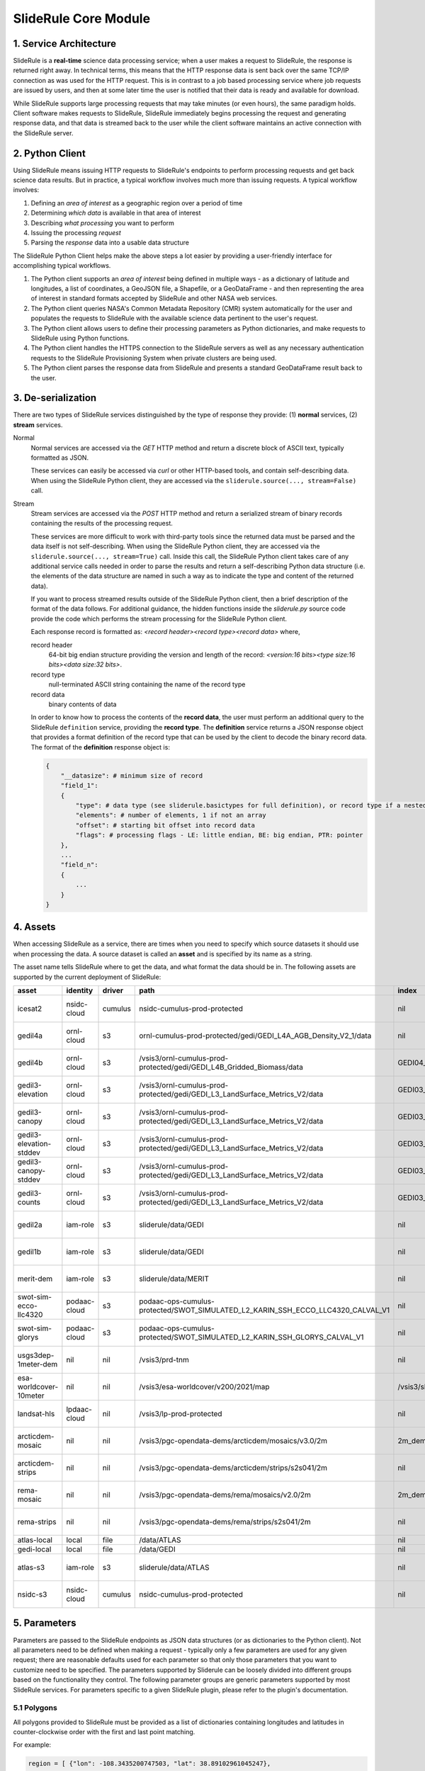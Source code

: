 =====================
SlideRule Core Module
=====================

1. Service Architecture
#######################

SlideRule is a **real-time** science data processing service; when a user makes a request to SlideRule, the response is returned right away.  In technical terms, this means that the HTTP response data is sent back over the same TCP/IP connection as was used for the HTTP request.  This is in contrast to a job based processing service where job requests are issued by users, and then at some later time the user is notified that their data is ready and available for download.

While SlideRule supports large processing requests that may take minutes (or even hours), the same paradigm holds.  Client software makes requests to SlideRule, SlideRule immediately begins processing the request and generating response data, and that data is streamed back to the user while the client software maintains an active connection with the SlideRule server.

2. Python Client
################

Using SlideRule means issuing HTTP requests to SlideRule's endpoints to perform processing requests and get back science data results.  But in practice, a typical workflow involves much more than issuing requests.  A typical workflow involves:

#. Defining an *area of interest* as a geographic region over a period of time
#. Determining *which data* is available in that area of interest
#. Describing *what processing* you want to perform
#. Issuing the processing *request*
#. Parsing the *response* data into a usable data structure

The SlideRule Python Client helps make the above steps a lot easier by providing a user-friendly interface for accomplishing typical workflows.

#. The Python client supports an *area of interest* being defined in multiple ways - as a dictionary of latitude and longitudes, a list of coordinates, a GeoJSON file, a Shapefile, or a GeoDataFrame - and then representing the area of interest in standard formats accepted by SlideRule and other NASA web services.
#. The Python client queries NASA's Common Metadata Repository (CMR) system automatically for the user and populates the requests to SlideRule with the available science data pertinent to the user's request.
#. The Python client allows users to define their processing parameters as Python dictionaries, and make requests to SlideRule using Python functions.
#. The Python client handles the HTTPS connection to the SlideRule servers as well as any necessary authentication requests to the SlideRule Provisioning System when private clusters are being used.
#. The Python client parses the response data from SlideRule and presents a standard GeoDataFrame result back to the user.

3. De-serialization
###################

There are two types of SlideRule services distinguished by the type of response they provide: (1) **normal** services, (2) **stream** services.

Normal
    Normal services are accessed via the `GET` HTTP method and return a discrete block of ASCII text, typically formatted as JSON.

    These services can easily be accessed via `curl` or other HTTP-based tools, and contain self-describing data.
    When using the SlideRule Python client, they are accessed via the ``sliderule.source(..., stream=False)`` call.

Stream
    Stream services are accessed via the `POST` HTTP method and return a serialized stream of binary records containing the results of the processing request.

    These services are more difficult to work with third-party tools since the returned data must be parsed and the data itself is not self-describing.
    When using the SlideRule Python client, they are accessed via the ``sliderule.source(..., stream=True)`` call.  Inside this call, the SlideRule Python client
    takes care of any additional service calls needed in order to parse the results and return a self-describing Python data structure (i.e. the elements of
    the data structure are named in such a way as to indicate the type and content of the returned data).

    If you want to process streamed results outside of the SlideRule Python client, then a brief description of the format of the data follows.
    For additional guidance, the hidden functions inside the *sliderule.py* source code provide the code which performs
    the stream processing for the SlideRule Python client.

    Each response record is formatted as: `<record header><record type><record data>` where,

    record header
        64-bit big endian structure providing the version and length of the record: `<version:16 bits><type size:16 bits><data size:32 bits>`.
    record type
        null-terminated ASCII string containing the name of the record type
    record data
        binary contents of data

    In order to know how to process the contents of the **record data**, the user must perform an additional query to the SlideRule ``definition`` service,
    providing the **record type**.  The **definition** service returns a JSON response object that provides a format definition of the record type that can
    be used by the client to decode the binary record data.  The format of the **definition** response object is:

    .. code-block:: python

        {
            "__datasize": # minimum size of record
            "field_1":
            {
                "type": # data type (see sliderule.basictypes for full definition), or record type if a nested structure
                "elements": # number of elements, 1 if not an array
                "offset": # starting bit offset into record data
                "flags": # processing flags - LE: little endian, BE: big endian, PTR: pointer
            },
            ...
            "field_n":
            {
                ...
            }
        }

4. Assets
#########

When accessing SlideRule as a service, there are times when you need to specify which source datasets it should use when processing the data.
A source dataset is called an **asset** and is specified by its name as a string.

The asset name tells SlideRule where to get the data, and what format the data should be in. The following assets are supported by the current deployment of SlideRule:

.. csv-table::
    :header: asset, identity, driver, path, index, region, endpoint

    icesat2,                    nsidc-cloud,    cumulus,    nsidc-cumulus-prod-protected,                                           nil,                us-west-2,  https://s3.us-west-2.amazonaws.com
    gedil4a,                    ornl-cloud,     s3,         ornl-cumulus-prod-protected/gedi/GEDI_L4A_AGB_Density_V2_1/data,        nil,                us-west-2,  https://s3.us-west-2.amazonaws.com
    gedil4b,                    ornl-cloud,     s3,         /vsis3/ornl-cumulus-prod-protected/gedi/GEDI_L4B_Gridded_Biomass/data,         GEDI04_B_MW019MW138_02_002_05_R01000M_V2.tif,              us-west-2, https://s3.us-west-2.amazonaws.com
    gedil3-elevation,           ornl-cloud,     s3,         /vsis3/ornl-cumulus-prod-protected/gedi/GEDI_L3_LandSurface_Metrics_V2/data,   GEDI03_elev_lowestmode_mean_2019108_2022019_002_03.tif,    us-west-2, https://s3.us-west-2.amazonaws.com
    gedil3-canopy,              ornl-cloud,     s3,         /vsis3/ornl-cumulus-prod-protected/gedi/GEDI_L3_LandSurface_Metrics_V2/data,   GEDI03_rh100_mean_2019108_2022019_002_03.tif,              us-west-2, https://s3.us-west-2.amazonaws.com
    gedil3-elevation-stddev,    ornl-cloud,     s3,         /vsis3/ornl-cumulus-prod-protected/gedi/GEDI_L3_LandSurface_Metrics_V2/data,   GEDI03_elev_lowestmode_stddev_2019108_2022019_002_03.tif,  us-west-2, https://s3.us-west-2.amazonaws.com
    gedil3-canopy-stddev,       ornl-cloud,     s3,         /vsis3/ornl-cumulus-prod-protected/gedi/GEDI_L3_LandSurface_Metrics_V2/data,   GEDI03_rh100_stddev_2019108_2022019_002_03.tif,            us-west-2, https://s3.us-west-2.amazonaws.com
    gedil3-counts,              ornl-cloud,     s3,         /vsis3/ornl-cumulus-prod-protected/gedi/GEDI_L3_LandSurface_Metrics_V2/data,   GEDI03_counts_2019108_2022019_002_03.tif,                  us-west-2, https://s3.us-west-2.amazonaws.com
    gedil2a,                    iam-role,       s3,         sliderule/data/GEDI,                                                    nil,                us-west-2,  https://s3.us-west-2.amazonaws.com
    gedil1b,                    iam-role,       s3,         sliderule/data/GEDI,                                                    nil,                us-west-2,  https://s3.us-west-2.amazonaws.com
    merit-dem,                  iam-role,       s3,         sliderule/data/MERIT,                                                   nil,                us-west-2,  https://s3.us-west-2.amazonaws.com
    swot-sim-ecco-llc4320,      podaac-cloud,   s3,         podaac-ops-cumulus-protected/SWOT_SIMULATED_L2_KARIN_SSH_ECCO_LLC4320_CALVAL_V1, nil,       us-west-2,  https://s3.us-west-2.amazonaws.com
    swot-sim-glorys,            podaac-cloud,   s3,         podaac-ops-cumulus-protected/SWOT_SIMULATED_L2_KARIN_SSH_GLORYS_CALVAL_V1, nil,             us-west-2,  https://s3.us-west-2.amazonaws.com
    usgs3dep-1meter-dem,        nil,            nil,        /vsis3/prd-tnm,                                                         nil,                us-west-2,  https://s3.us-west-2.amazonaws.com
    esa-worldcover-10meter,     nil,            nil,        /vsis3/esa-worldcover/v200/2021/map,                                    /vsis3/sliderule/data/WORLDCOVER/ESA_WorldCover_10m_2021_v200_Map.vrt,  eu-central-1,  https://s3.eu-central-1.amazonaws.com
    landsat-hls,                lpdaac-cloud,   nil,        /vsis3/lp-prod-protected,                                               nil,                us-west-2,  https://s3.us-west-2.amazonaws.com
    arcticdem-mosaic,           nil,            nil,        /vsis3/pgc-opendata-dems/arcticdem/mosaics/v3.0/2m,                     2m_dem_tiles.vrt,   us-west-2,  https://s3.us-west-2.amazonaws.com
    arcticdem-strips,           nil,            nil,        /vsis3/pgc-opendata-dems/arcticdem/strips/s2s041/2m,                    nil,                us-west-2,  https://s3.us-west-2.amazonaws.com
    rema-mosaic,                nil,            nil,        /vsis3/pgc-opendata-dems/rema/mosaics/v2.0/2m,                          2m_dem_tiles.vrt,   us-west-2,  https://s3.us-west-2.amazonaws.com
    rema-strips,                nil,            nil,        /vsis3/pgc-opendata-dems/rema/strips/s2s041/2m,                         nil,                us-west-2,  https://s3.us-west-2.amazonaws.com
    atlas-local,                local,          file,       /data/ATLAS,                                                            nil,                local,      local
    gedi-local,                 local,          file,       /data/GEDI,                                                             nil,                local,      local
    atlas-s3,                   iam-role,       s3,         sliderule/data/ATLAS,                                                   nil,                us-west-2,  https://s3.us-west-2.amazonaws.com
    nsidc-s3,                   nsidc-cloud,    cumulus,    nsidc-cumulus-prod-protected,                                           nil,                us-west-2,  https://s3.us-west-2.amazonaws.com

5. Parameters
#############

Parameters are passed to the SlideRule endpoints as JSON data structures (or as dictionaries to the Python client).  Not all parameters need to be defined when making a request - typically only a few parameters are used for any given request; there are reasonable defaults used for each parameter so that only those parameters that you want to customize need to be specified.  The parameters supported by Sliderule can be loosely divided into different groups based on the functionality they control.  The following parameter groups are generic parameters supported by most SlideRule services.  For parameters specific to a given SlideRule plugin, please refer to the plugin's documentation.

5.1 Polygons
--------------

All polygons provided to SlideRule must be provided as a list of dictionaries containing longitudes and latitudes in counter-clockwise order with the first and last point matching.

For example:

.. code-block:: python

    region = [ {"lon": -108.3435200747503, "lat": 38.89102961045247},
               {"lon": -107.7677425431139, "lat": 38.90611184543033},
               {"lon": -107.7818591266989, "lat": 39.26613714985466},
               {"lon": -108.3605610678553, "lat": 39.25086131372244},
               {"lon": -108.3435200747503, "lat": 38.89102961045247} ]

In order to facilitate other formats, the ``sliderule.toregion`` function can be used to convert polygons from the GeoJSON and Shapefile formats to the format accepted by `SlideRule`.

There is no limit to the number of points in the polygon, but note that as the number of points grow, the amount of time it takes to perform the subsetting process also grows. For that reason, it is recommended that if your polygon has more than a few hundred points, it is best to enable the rasterization option described in the GeoJSON section below.

5.2 GeoJSON
-------------

One of the outputs of the ``sliderule.toregion`` function is a GeoJSON object that describes the region of interest.  It is available under the ``"raster"`` element of the returned dictionary.

When supplied in the parameters sent in the request, the server side software forgoes using the polygon for subsetting operations, and instead builds a raster of the GeoJSON object using the specified cellsize, and then uses that raster image as a mask to determine which points in the source datasets are included in the region of interest.

For regions of interest that are complex and include many holes where a single track may have multiple intesecting and non-intersecting segments, the rasterized subsetting function is much more performant and the cost of the resolution of the subsetting operation.

The example code below shows how this option can be enabled and used (note, the ``"poly"`` parameter is still required):

.. code-block:: python

    region = sliderule.toregion('examples/grandmesa.geojson', cellsize=0.02)
    parms = {
        "poly": region['poly'],
        "raster": region['raster']
    }

5.3 Time
----------

All times sent as request parameters are in GMT time.  All times returned in result records are in number of seconds (fractual, double precision) since the GPS epoch which is January 6, 1980 at midnight (1980-01-06:T00.00.00.000000Z).

* ``"t0"``: start time for filtering source datasets (format %Y-%m-%dT%H:%M:%SZ, e.g. 2018-10-13T00:00:00Z)
* ``"t1"``: stop time for filtering source datasets (format %Y-%m-%dT%H:%M:%SZ, e.g. 2018-10-13T00:00:00Z)

The SlideRule Python client provides helper functions to perform the conversion.  See `gps2utc </web/rtd/api_reference/sliderule.html#gps2utc>`_.

For APIs that return GeoDataFrames, the **"time"** column values are represented as a ``datatime`` with microsecond precision.


5.4 Timeouts
----------------------

Each request supports setting three different timeouts. These timeouts should only need to be set by a user manually either when making extremely large processing requests, or when failing fast is necessary and default timeouts are too long.

* ``"rqst-timeout"``: total time in seconds for request to be processed
* ``"node-timeout"``: time in seconds for a single node to work on a distributed request (used for proxied requests)
* ``"read-timeout"``: time in seconds for a single read of an asset to take
* ``"timeout"``: global timeout setting that sets all timeouts at once (can be overridden by further specifying the other timeouts)

5.5 Raster Sampling
--------------------------------

SlideRule supports sampling raster datasets at the latitude and longitude of each calculated result from SlideRule processing.  When raster sampling is requested, the DataFrame returned by SlideRule includes columns for each requested raster with their associated values.

To request raster sampling, the ``"samples"`` parameter must be populated as a dictionary in the request.  Each key in the dictionary is used to label the data returned for that raster in the returned DataFrame.

* ``"samples"``: dictionary of rasters to sample
    - ``"<key>"``: user supplied name used to identify results returned from sampling this raster
        - ``"asset"``: name of the raster (as supplied in the Asset Directory) to be sampled
        - ``"algorithm"``: algorithm to use to sample the raster; the available algorithms for sampling rasters are: NearestNeighbour, Bilinear, Cubic, CubicSpline, Lanczos, Average, Mode, Gauss
        - ``"radius"``: the size of the kernel in meters when sampling a raster; the size of the region in meters for zonal statistics
        - ``"zonal_stats"``: boolean whether to calculate and return zonal statistics for the region around the location being sampled
        - ``"with_flags"``: boolean whether to include auxiliary information about the sampled pixel in the form of a 32-bit flag
        - ``"t0"``: start time for filtering rasters to be sampled (format %Y-%m-%dT%H:%M:%SZ, e.g. 2018-10-13T00:00:00Z)
        - ``"t1"``: stop time for filtering rasters to be sampled (format %Y-%m-%dT%H:%M:%SZ, e.g. 2018-10-13T00:00:00Z)
        - ``"substr"``: substring filter for rasters to be sampled; the raster will only be sampled if the name of the raster includes the provided substring (useful for datasets that have multiple rasters for a given geolocation to be sampled)
        - ``"closest_time"``: time used to filter rasters to be sampled; only the raster that is closest in time to the provided time will be sampled - can be multiple rasters if they all share the same time (format %Y-%m-%dT%H:%M:%SZ, e.g. 2018-10-13T00:00:00Z)
        - ``"use_poi_time"``: overrides the "closest_time" setting (or provides one if not set) with the time associated with the point of interest being sampled
        - ``"catalog"``: geojson formatted stac query response (obtained through the `sliderule.earthdata.stac` Python API)
        - ``"bands"``: list of bands to read out of the raster, or a predefined algorithm that combines bands for a given dataset
        - ``"key_space"``: 64-bit integer defining the upper 32-bits of the ``file_id``; this in general should never be set as the server will typically do the right thing assigning a key space;   but for users that are parallelizing requests on the client-side, this parameter can be usedful when constructing the resulting file dictionaries that come back with the raster samples

.. code-block:: python

    parms {
        "samples" : {
            "mosaic": {"asset": "arcticdem-mosaic", "radius": 10.0, "zonal_stats": True},
            "strips": {"asset": "arcticdem-strips", "algorithm": "CubicSpline"}
        }
    }

The output returned in the DataFrame can take two different forms depending on the nature of the data requested.

(1) If the raster being sampled includes on a single value for each latitude and longitude, then the data returned will be of the form {key}.value, {key}.time, {key}.file_id, {key}.{zonal stat} where the zonal stats are only present if requested.

(2) If the raster being sampled has multiple values for a given latitude and longitude (e.g. multiple strips per scene, or multiple bands per image), then the data returned will still have the same column headers, but the values will be numpy arrays.  For a given row in a DataFrame, the length of the numpy array in each column associated with a raster should be the same.  From row to row, those lengths can be different.


5.6 Output parameters
------------------------

By default, SlideRule returns all results in a native (i.e. custom to SlideRule) format that is streamed back to the client and used by the client to construct a GeoDataFrame that is returned to the user. Using the parameters below, SlideRule can build the entire DataFrame of the results on the servers, in one of a few different formats (currently, only GeoParquet `GeoParquet <./GeoParquet.html>`_ is supported), and return the results as a file that is streamed back to the client and reconstructed by the client.  To control this behavior, the ``"output"`` parameter is used.

Optionally, SlideRule supports writing the output to an S3 bucket instead of streaming the output back to the client.  In order to enable this behavior, the ``"output.path"`` field must start with "s3://" followed by the bucket name and object key.  For example, if you wanted the result to be written to a file named "grandmesa.parquet" in your S3 bucket "mybucket", in the subfolder "maps", then the output.path would be "s3://mybucket/maps/grandmesa.parquet".  When writing to S3, it is required by the user to supply the necessary credentials.  This can be done in one of two ways: (1) the user specifies an "asset" supported by SlideRule for which SlideRule already maintains credentials; (2) the user specifies their own set of temporary aws credentials.

* ``"output"``: settings to control how SlideRule outputs results
    * ``"path"``: the full path and filename of the file to be constructed by the client, ``NOTE`` - the path MUST BE less than 128 characters
    * ``"format"``: the format of the file constructed by the servers and sent to the client (currently, only GeoParquet is supported, specified as "parquet")
    * ``"open_on_complete"``: boolean; if true then the client is to open the file as a DataFrame once it is finished receiving it and writing it out; if false then the client returns the name of the file that was written
    * ``"region"``: AWS region when the output path is an S3 bucket (e.g. "us-west-2")
    * ``"asset"``: the name of the SlideRule asset from which to get credentials for the optionally supplied S3 bucket specified in the output path
    * ``"credentials"``: the AWS credentials for the optionally supplied S3 bucket specified in the output path
      - ``"aws_access_key_id"``: AWS access key id
      - ``"aws_secret_access_key"``: AWS secret access key
      - ``"aws_session_token"``: AWS session token

.. code-block:: python

    parms {
        "output": { "path": "grandmesa.parquet", "format": "parquet", "open_on_complete": True }
    }

5.7 Parameter reference table
------------------------------

The default set of parameters used by SlideRule are set to match anticipated user needs and should be good to use for most requests.

.. list-table:: SlideRule Request Parameters
   :widths: 25 25 50
   :header-rows: 1

   * - Parameter
     - Units
     - Default
   * - ``"closest_time"``
     - String, YYYY-MM-DDThh:mm:ss
     -
   * - ``"key_space"``
     - Integer
     -
   * - ``"node-timeout"``
     - Integer, seconds
     - 600
   * - ``"output.asset"``
     - String
     -
   * - ``"output.credentials.aws_access_key_id"``
     - String
     -
   * - ``"output.credentials.aws_secret_access_key"``
     - String
     -
   * - ``"output.credentials.aws_session_token"``
     - String
     -
   * - ``"output.format"``
     - String
     -
   * - ``"output.open_on_complete"``
     - Boolean
     - False
   * - ``"output.path"``
     - String, file path
     -
   * - ``"poly"``
     - String, JSON
     -
   * - ``"raster"``
     - String, JSON
     -
   * - ``"read-timeout"``
     - Integer, seconds
     - 600
   * - ``"region"``
     - Integer, orbit region
     -
   * - ``"rqst-timeout"``
     - Integer, seconds
     - 600
   * - ``"samples.asset"``
     - String, raster asset name
     -
   * - ``"samples.algorithm"``
     - String, algorithm name
     - "NearestNeighbour"
   * - ``"samples.radius"``
     - Float, meters
     - 0
   * - ``"samples.zonal_stats"``
     - Boolean
     - False
   * - ``"substr"``
     - String
     -
   * - ``"timeout"``
     - Integer, seconds
     -
   * - ``"t0"``
     - String, YYYY-MM-DDThh:mm:ss
     -
   * - ``"t1"``
     - String, YYYY-MM-DDThh:mm:ss
     -
   * - ``"with_flags"``
     - Boolean
     - False


6. Endpoints
############

definition
----------

``GET /source/definition <request payload>``

    Gets the record definition of a record type; used to parse binary record data

**Request Payload** *(application/json)*

    .. list-table::
       :header-rows: 1

       * - parameter
         - description
         - default
       * - **record-type**
         - the name of the record type
         - *required*

    **HTTP Example**

    .. code-block:: http

        GET /source/definition HTTP/1.1
        Host: my-sliderule-server:9081
        Content-Length: 23


        {"rectype": "atl03rec"}

    **Python Example**

    .. code-block:: python

        # Request Record Definition
        rsps = sliderule.source("definition", {"rectype": "atl03rec"}, stream=False)

**Response Payload** *(application/json)*

    JSON object defining the on-the-wire binary format of the record data contained in the specified record type.

    See `De-serialization <./SlideRule.html#de-serialization>`_ for a description of how to use the record definitions.



event
-----

``POST /source/event <request payload>``

    Return event messages (logs, traces, and metrics) in real-time that have occurred during the time the request is active

**Request Payload** *(application/json)*

    .. list-table::
       :header-rows: 1

       * - parameter
         - description
         - default
       * - **type**
         - type of event message to monitor: "LOG", "TRACE", "METRIC"
         - "LOG"
       * - **level**
         - minimum event level to monitor: "DEBUG", "INFO", "WARNING", "ERROR", "CRITICAL"
         - "INFO"
       * - **format**
         - the format of the event message: "FMT_TEXT", "FMT_JSON"; empty for binary record representation
         - *optional*
       * - **duration**
         - seconds to hold connection open
         - 0

    **HTTP Example**

    .. code-block:: http

        POST /source/event HTTP/1.1
        Host: my-sliderule-server:9081
        Content-Length: 48

        {"type": "LOG", "level": "INFO", "duration": 30}

    **Python Example**

    .. code-block:: python

        # Build Logging Request
        rqst = {
            "type": "LOG",
            "level" : "INFO",
            "duration": 30
        }

        # Retrieve logs
        rsps = sliderule.source("event", rqst, stream=True)

**Response Payload** *(application/octet-stream)*

    Serialized stream of event records of the type ``eventrec``.  See `De-serialization <./SlideRule.html#de-serialization>`_ for a description of how to process binary response records.



geo
---

``GET /source/geo <request payload>``

    Perform geospatial operations on spherical and polar coordinates

**Request Payload** *(application/json)*

    .. list-table::
       :header-rows: 1

       * - parameter
         - description
         - default
       * - **asset**
         - data source (see `Assets <#assets>`_)
         - *required*
       * - **pole**
         - polar orientation of indexing operations: "north", "south"
         - "north"
       * - **lat**
         - spherical latitude coordinate to project onto a polar coordinate system, -90.0 to 90.0
         - *optional*
       * - **lon**
         - spherical longitude coordinate to project onto a polar coordinate system, -180.0 to 180.0
         - *optional*
       * - **x**
         - polar x coordinate to project onto a spherical coordinate system
         - *optional*
       * - **y**
         - polar y coordinate to project onto a spherical coordinate system
         - *optional*
       * - **span**
         - a box defined by a lower left latitude/longitude pair, and an upper right latitude/longitude pair
         - *optional*
       * - **span1**
         - a span used for intersection with the span2
         - *optional*
       * - **span2**
         - a span used for intersection with the span1
         - *optional*

    .. list-table:: span definition
       :header-rows: 1

       * - parameter
         - description
         - default
       * - **lat0**
         - smallest latitude (starting at -90.0)
         - *required*
       * - **lon0**
         - smallest longitude (starting at -180.0)
         - *required*
       * - **lat1**
         - largest latitude (ending at 90.0)
         - *required*
       * - **lon1**
         - largest longitude (ending at 180.0)
         - *required*

    **HTTP Example**

    .. code-block:: http

        GET /source/geo HTTP/1.1
        Host: my-sliderule-server:9081
        Content-Length: 115


        {"asset": "atlas-local", "pole": "north", "lat": 30.0, "lon": 100.0, "x": -0.20051164424058, "y": -1.1371580426033}

    **Python Example**

    .. code-block:: python

        rqst = {
            "asset": "atlas-local",
            "pole": "north",
            "lat": 30.0,
            "lon": 100.0,
            "x": -0.20051164424058,
            "y": -1.1371580426033,
        }

        rsps = sliderule.source("geo", rqst)


**Response Payload** *(application/json)*

    JSON object with elements populated by the inferred operations being requested

    .. list-table::
       :header-rows: 1

       * - parameter
         - description
         - default
       * - **intersect**
         - true if span1 and span2 intersect, false otherwise
         - *optional*
       * - **combine**
         - the combined span of span1 and span 2
         - *optional*
       * - **split**
         - the split of span
         - *optional*
       * - **lat**
         - spherical latitude coordinate projected from the polar coordinate system, -90.0 to 90.0
         - *optional*
       * - **lon**
         - spherical longitude coordinate projected from the polar coordinate system, -180.0 to 180.0
         - *optional*
       * - **x**
         - polar x coordinate projected from the spherical coordinate system
         - *optional*
       * - **y**
         - polar y coordinate projected from the spherical coordinate system
         - *optional*

    **HTTP Example**

    .. code-block:: http

        HTTP/1.1 200 OK
        Server: sliderule/0.5.0
        Content-Type: text/plain
        Content-Length: 76


        {"y":1.1371580426033,"x":-0.20051164424058,"lat":29.999999999998,"lon":-100}



h5
--

``POST /source/h5 <request payload>``

    Reads a dataset from an HDF5 file and return the values of the dataset in a list.

    See `h5.h5 </web/rtd/api_reference/h5.html#h5>`_ function for a convient method for accessing HDF5 datasets.

**Request Payload** *(application/json)*

    .. list-table::
       :header-rows: 1

       * - parameter
         - description
         - default
       * - **asset**
         - data source asset (see `Assets <#assets>`_)
         - *required*
       * - **resource**
         - HDF5 filename
         - *required*
       * - **dataset**
         - full path to dataset variable
         - *required*
       * - **datatype**
         - the type of data the returned dataset values should be in
         - "DYNAMIC"
       * - **col**
         - the column to read from the dataset for a multi-dimensional dataset
         - 0
       * - **startrow**
         - the first row to start reading from in a multi-dimensional dataset
         - 0
       * - **numrows**
         - the number of rows to read when reading from a multi-dimensional dataset
         - -1 (all rows)
       * - **id**
         - value to echo back in the records being returned
         - 0

    **HTTP Example**

    .. code-block:: http

        POST /source/h5 HTTP/1.1
        Host: my-sliderule-server:9081
        Content-Length: 189


        {"asset": "atlas-local", "resource": "ATL03_20181019065445_03150111_003_01.h5", "dataset": "/gt1r/geolocation/segment_ph_cnt", "datatype": 2, "col": 0, "startrow": 0, "numrows": 5, "id": 0}


    **Python Example**

    .. code-block:: python

        >>> import sliderule
        >>> sliderule.set_url("slideruleearth.io")
        >>> asset = "icesat2"
        >>> resource = "ATL03_20181019065445_03150111_003_01.h5"
        >>> dataset = "/gt1r/geolocation/segment_ph_cnt"
        >>> rqst = {
        "asset" : asset,
        "resource": resource,
        "dataset": dataset,
        "datatype": sliderule.datatypes["INTEGER"],
        "col": 0,
        "startrow": 0,
        "numrows": 5,
        "id": 0
        }
        >>> rsps = sliderule.source("h5", rqst, stream=True)
        >>> print(rsps)
        [{'__rectype': 'h5dataset', 'datatype': 2, 'data': (245, 0, 0, 0, 7, 1, 0, 0, 17, 1, 0, 0, 1, 1, 0, 0, 4, 1, 0, 0), 'size': 20, 'offset': 0, 'id': 0}]

**Response Payload** *(application/octet-stream)*

    Serialized stream of H5 dataset records of the type ``h5dataset``.  See `De-serialization <./SlideRule.html#de-serialization>`_ for a description of how to process binary response records.




h5p
---

``POST /source/h5p <request payload>``

    Reads a list of datasets from an HDF5 file and returns the values of the datasets in a dictionary of lists.

    See `icesat2.h5p </web/rtd/api_reference/icesat2.html#h5p>`_ function for a convient method for accessing HDF5 datasets.

**Request Payload** *(application/json)*

    .. list-table::
       :header-rows: 1

       * - parameter
         - description
         - default
       * - **asset**
         - data source asset (see `Assets <#assets>`_)
         - *required*
       * - **resource**
         - HDF5 filename
         - *required*
       * - **datasets**
         - list of datasets (see `h5 <#h5>`_ for a list of parameters for each dataset)
         - *required*

    **Python Example**

    .. code-block:: python

        >>> import sliderule
        >>> sliderule.set_url("slideruleearth.io")
        >>> asset = "icesat2"
        >>> resource = "ATL03_20181019065445_03150111_003_01.h5"
        >>> dataset = "/gt1r/geolocation/segment_ph_cnt"
        >>> datasets = [ {"dataset": dataset, "col": 0, "startrow": 0, "numrows": 5} ]
        >>> rqst = {
        "asset" : asset,
        "resource": resource,
        "datasets": datasets,
        }
        >>> rsps = sliderule.source("h5p", rqst, stream=True)
        >>> print(rsps)
        [{'__rectype': 'h5file', 'dataset': '/gt1r/geolocation/segment_ph_cnt', 'elements': 5, 'size': 20, 'datatype': 2, 'data': (245, 0, 0, 0, 7, 1, 0, 0, 17, 1, 0, 0, 1, 1, 0, 0, 4, 1, 0, 0)}]

**Response Payload** *(application/octet-stream)*

    Serialized stream of H5 file data records of the type ``h5file``.  See `De-serialization <./SlideRule.html#de-serialization>`_ for a description of how to process binary response records.



health
------

``GET /source/health``

    Provides status on the health of the node.

**Response Payload** *(application/json)*

    JSON object containing a true|false indicator of the health of the node.

    .. code-block:: python

        {
            "healthy": true|false
        }



index
-----

``GET /source/index <request payload>``

    Return list of resources (i.e H5 files) that match the query criteria.

    Since the way resources are indexed (e.g. which meta-data to use), is very dependent upon the actual resources available; this endpoint is not necessarily
    useful in and of itself.  It is expected that data specific indexes will be built per SlideRule deployment, and higher level routines will be constructed
    that take advantage of this endpoint and provide a more meaningful interface.

**Request Payload** *(application/json)*

    .. code-block:: python

            {
                "or"|"and":
                {
                    "<index name>": { <index parameters>... }
                    ...
                }
            }

    .. list-table::
       :header-rows: 1

       * - parameter
         - description
         - default
       * - **index name**
         - name of server-side index to use (deployment specific)
         - *required*
       * - **index parameters**
         - an index span represented in the format native to the index selected
         - *required*


**Response Payload** *(application/json)*

    JSON object containing a list of the resources available to the SlideRule deployment that match the query criteria.

    .. code-block:: python

        {
            "resources": ["<resource name>", ...]
        }



metric
------

``GET /source/metric <request payload>``

    Return a list of metric values associated with a provided system attribute.

    Each SlideRule server node maintains internal metrics on a variety of things.  Each metric is associated with an attribute that identifies a set of metrics.

    When querying metrics, you provide the metric attribute, and the server will respond with the set of metrics associated with that attribute.

**Request Payload** *(application/json)*

    .. code-block:: python

      {
        "attr": <metric attribute>
      }

    .. list-table::
       :header-rows: 1

       * - parameter
         - description
         - default
       * - **metric attribute**
         - name of the attribute that is being queried
         - *required*


**Response Payload** *(application/json)*

    JSON object containing a set of the metric names and values.

    .. code-block:: python

        {
            "<metric name>": <metric value>,
            ...
        }



tail
----

``GET /source/tail <request payload>``

    Retrieve the most recent log messages generated by the server.

    The number of log message saved by the server is configured at startup.  This endpoint will return up to the maximum number of log messages that are saved.

**Request Payload** *(application/json)*

    .. code-block:: python

      {
        "monitor": "<monitor name>"
      }

    .. list-table::
       :header-rows: 1

       * - parameter
         - description
         - default
       * - **monitor**
         - name of the monitor to tail, should almost always be "EventMonitor"
         - *required*


**Response Payload** *(application/json)*

    JSON object containing a list of log messages.

    .. code-block:: python

        [
            "<log message 1>",
            "<log message 2>",
            ...
            "<log message N>"
        ]



time
-----

``GET /source/time <request payload>``

    Converts times from one format to another

**Request Payload** *(application/json)*

    .. list-table::
       :header-rows: 1

       * - parameter
         - description
         - default
       * - **time**
         - time value
         - *required*
       * - **input**
         - format of above time value: "NOW", "CDS", "GMT", "GPS"
         - *required*
       * - **output**
         - desired format of return value: same as above
         - *required*

    Sliderule supports the following time specifications

    NOW
        If supplied for either input or time then grab the current time

    CDS
        CCSDS 6-byte packet timestamp represented as [<day>, <ms>]

        days = 2 bytes of days since GPS epoch

        ms = 4 bytes of milliseconds in the current day

    GMT
        UTC time represented as "<year>:<day of year>:<hour in day>:<minute in hour>:<second in minute>"

    DATE
        UTC time represented as "<year>-<month>-<day of month>T<hour in day>:<minute in hour>:<second in minute>Z""

    GPS
        seconds since GPS epoch "January 6, 1980"


    **HTTP Example**

    .. code-block:: http

        GET /source/time HTTP/1.1
        Host: my-sliderule-server:9081
        Content-Length: 48


        {"time": "NOW", "input": "NOW", "output": "GPS"}

    **Python Example**

    .. code-block:: python

        rqst = {
            "time": "NOW",
            "input": "NOW",
            "output": "GPS"
        }

        rsps = sliderule.source("time", rqst)

**Response Payload** *(application/json)*

    JSON object describing the results of the time conversion

    .. code-block:: python

        {
            "time":     <time value>
            "format":   "<format of time value>"
        }


version
-------

``GET /source/version``

    Get the version information of the server.

**Response Payload** *(application/json)*

    JSON object containing the version information.

    .. code-block:: python

      {
          "server": {
              "packages": [
                  "<package 1>",
                  "<package 2>",
                  ...
                  "<package n>"
              ],
              "version": "<version string>",
              "launch": "<date of launch>",
              "commit": "<commit id of code>",
              "duration": <seconds since launch>
          }
          "<package 1>": {
              "version": "<version string>",
              "commit": "<commit id of code>"
          },
          "<package 2>": {
              "version": "<version string>",
              "commit": "<commit id of code>"
          },
          ...
          "<package n>": {
              "version": "<version string>",
              "commit": "<commit id of code>"
          }
      }
